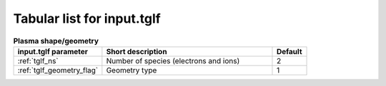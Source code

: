 Tabular list for input.tglf
===========================

.. csv-table:: **Plasma shape/geometry**
   :header: "input.tglf parameter", "Short description", "Default"
   :widths: 13, 25, 5

   ":ref:`tglf_ns`", Number of species (electrons and ions),2
   ":ref:`tglf_geometry_flag`", Geometry type,1
 

